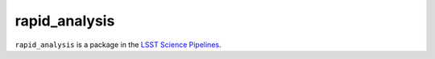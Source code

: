 ##############
rapid_analysis
##############

``rapid_analysis`` is a package in the `LSST Science Pipelines <https://pipelines.lsst.io>`_.

.. Add a brief (few sentence) description of what this package provides.
